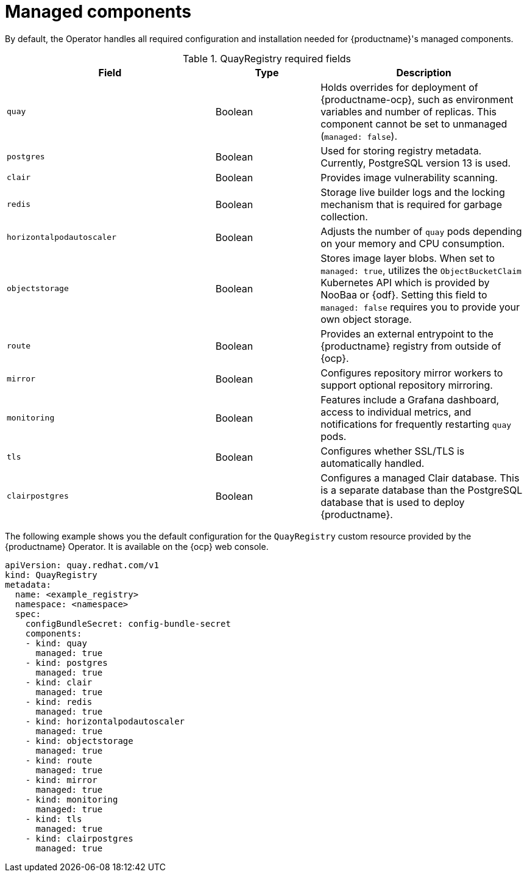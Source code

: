 :_mod-docs-content-type: REFERENCE
[id="operator-components-managed"]
= Managed components

[role="_abstract"]
By default, the Operator handles all required configuration and installation needed for {productname}'s managed components. 

.QuayRegistry required fields
[cols="2a,1a,2a",options="header"]
|===
| Field | Type | Description

|`quay` |Boolean | Holds overrides for deployment of {productname-ocp}, such as environment variables and number of replicas. This component cannot be set to unmanaged (`managed: false`).
|`postgres` |Boolean | Used for storing registry metadata. Currently, PostgreSQL version 13 is used.
|`clair` |Boolean | Provides image vulnerability scanning. 
|`redis` |Boolean | Storage live builder logs and the locking mechanism that is required for garbage collection.
|`horizontalpodautoscaler` |Boolean | Adjusts the number of `quay` pods depending on your memory and CPU consumption.
|`objectstorage` |Boolean | Stores image layer blobs. When set to `managed: true`, utilizes the `ObjectBucketClaim` Kubernetes API which is provided by NooBaa or {odf}. Setting this field to `managed: false` requires you to provide your own object storage.
|`route` |Boolean | Provides an external entrypoint to the {productname} registry from outside of {ocp}.
|`mirror` |Boolean | Configures repository mirror workers to support optional repository mirroring.
|`monitoring` |Boolean | Features include a Grafana dashboard, access to individual metrics, and notifications for frequently restarting `quay` pods.
|`tls` |Boolean | Configures whether SSL/TLS is automatically handled.
|`clairpostgres` |Boolean | Configures a managed Clair database. This is a separate database than the PostgreSQL database that is used to deploy {productname}. 

|===

The following example shows you the default configuration for the `QuayRegistry` custom resource provided by the {productname} Operator. It is available on the {ocp} web console.

[source,yaml]
----
apiVersion: quay.redhat.com/v1
kind: QuayRegistry
metadata:
  name: <example_registry>
  namespace: <namespace>
  spec:
    configBundleSecret: config-bundle-secret
    components:
    - kind: quay
      managed: true
    - kind: postgres
      managed: true
    - kind: clair
      managed: true
    - kind: redis
      managed: true
    - kind: horizontalpodautoscaler
      managed: true
    - kind: objectstorage
      managed: true
    - kind: route
      managed: true
    - kind: mirror
      managed: true
    - kind: monitoring
      managed: true
    - kind: tls
      managed: true
    - kind: clairpostgres
      managed: true
----